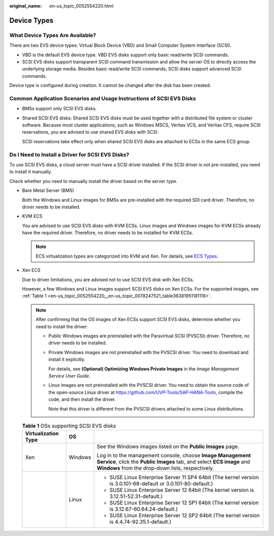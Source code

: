 :original_name: en-us_topic_0052554220.html

.. _en-us_topic_0052554220:

Device Types
============

What Device Types Are Available?
--------------------------------

There are two EVS device types: Virtual Block Device (VBD) and Small Computer System Interface (SCSI).

-  VBD is the default EVS device type. VBD EVS disks support only basic read/write SCSI commands.
-  SCSI EVS disks support transparent SCSI command transmission and allow the server OS to directly access the underlying storage media. Besides basic read/write SCSI commands, SCSI disks support advanced SCSI commands.

Device type is configured during creation. It cannot be changed after the disk has been created.

Common Application Scenarios and Usage Instructions of SCSI EVS Disks
---------------------------------------------------------------------

-  BMSs support only SCSI EVS disks.

-  Shared SCSI EVS disks: Shared SCSI EVS disks must be used together with a distributed file system or cluster software. Because most cluster applications, such as Windows MSCS, Veritas VCS, and Veritas CFS, require SCSI reservations, you are advised to use shared EVS disks with SCSI.

   SCSI reservations take effect only when shared SCSI EVS disks are attached to ECSs in the same ECS group.

Do I Need to Install a Driver for SCSI EVS Disks?
-------------------------------------------------

To use SCSI EVS disks, a cloud server must have a SCSI driver installed. If the SCSI driver is not pre-installed, you need to install it manually.

Check whether you need to manually install the driver based on the server type.

-  Bare Metal Server (BMS)

   Both the Windows and Linux images for BMSs are pre-installed with the required SDI card driver. Therefore, no driver needs to be installed.

-  KVM ECS

   You are advised to use SCSI EVS disks with KVM ECSs. Linux images and Windows images for KVM ECSs already have the required driver. Therefore, no driver needs to be installed for KVM ECSs.

   .. note::

      ECS virtualization types are categorized into KVM and Xen. For details, see `ECS Types <https://docs.otc.t-systems.com/en-us/usermanual/ecs/en-us_topic_0035470096.html>`__.

-  Xen ECS

   Due to driver limitations, you are advised not to use SCSI EVS disk with Xen ECSs.

   However, a few Windows and Linux images support SCSI EVS disks on Xen ECSs. For the supported images, see :ref:`Table 1 <en-us_topic_0052554220__en-us_topic_0078247521_table36381951181116>`.

   .. note::

      After confirming that the OS images of Xen ECSs support SCSI EVS disks, determine whether you need to install the driver:

      -  Public Windows images are preinstalled with the Paravirtual SCSI (PVSCSI) driver. Therefore, no driver needs to be installed.

      -  Private Windows images are not preinstalled with the PVSCSI driver. You need to download and install it explicitly.

         For details, see **(Optional) Optimizing Windows Private Images** in the *Image Management Service User Guide*.

      -  Linux images are not preinstalled with the PVSCSI driver. You need to obtain the source code of the open-source Linux driver at https://github.com/UVP-Tools/SAP-HANA-Tools, compile the code, and then install the driver.

         Note that this driver is different from the PVSCSI drivers attached to some Linux distributions.

   .. _en-us_topic_0052554220__en-us_topic_0078247521_table36381951181116:

   .. table:: **Table 1** OSs supporting SCSI EVS disks

      +-----------------------+-----------------------+------------------------------------------------------------------------------------------------------------------------------------------------------------------------------------------+
      | Virtualization Type   | OS                    |                                                                                                                                                                                          |
      +=======================+=======================+==========================================================================================================================================================================================+
      | Xen                   | Windows               | See the Windows images listed on the **Public Images** page.                                                                                                                             |
      |                       |                       |                                                                                                                                                                                          |
      |                       |                       | Log in to the management console, choose **Image Management Service**, click the **Public Images** tab, and select **ECS image** and **Windows** from the drop-down lists, respectively. |
      +-----------------------+-----------------------+------------------------------------------------------------------------------------------------------------------------------------------------------------------------------------------+
      |                       | Linux                 | -  SUSE Linux Enterprise Server 11 SP4 64bit (The kernel version is 3.0.101-68-default or 3.0.101-80-default.)                                                                           |
      |                       |                       | -  SUSE Linux Enterprise Server 12 64bit (The kernel version is 3.12.51-52.31-default.)                                                                                                  |
      |                       |                       | -  SUSE Linux Enterprise Server 12 SP1 64bit (The kernel version is 3.12.67-60.64.24-default.)                                                                                           |
      |                       |                       | -  SUSE Linux Enterprise Server 12 SP2 64bit (The kernel version is 4.4.74-92.35.1-default.)                                                                                             |
      +-----------------------+-----------------------+------------------------------------------------------------------------------------------------------------------------------------------------------------------------------------------+
